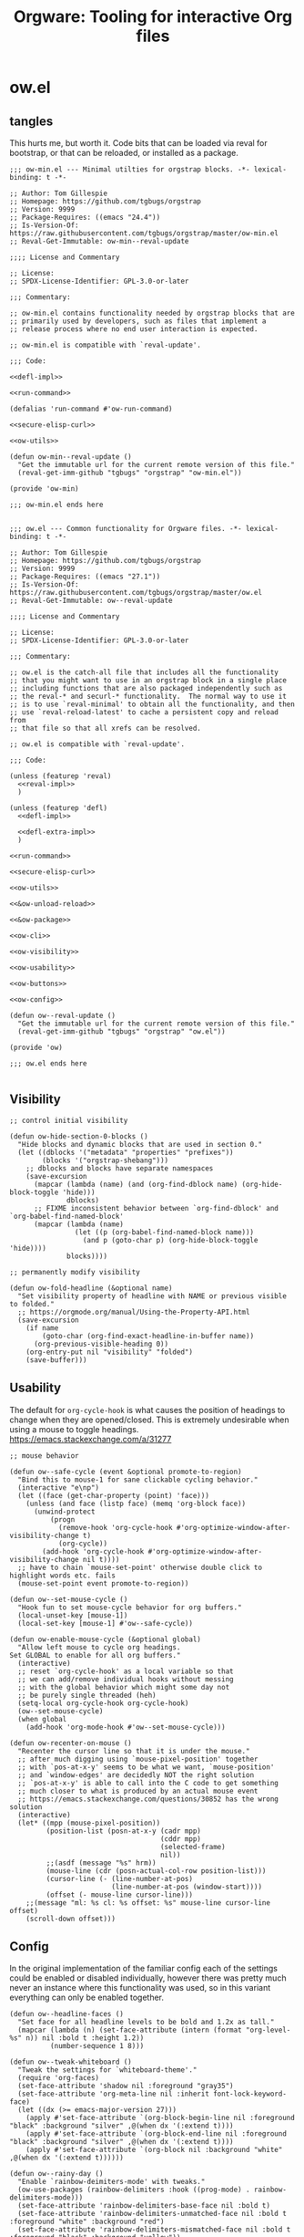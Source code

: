 # -*- orgstrap-cypher: sha256; orgstrap-norm-func-name: orgstrap-norm-func--dprp-1-0; orgstrap-block-checksum: 7e836f4992bca02efe323764607af9a1783ebb8e59beb539ba5298743f1fcf22; -*-
# [[orgstrap][jump to the orgstrap block for this file]]
#+title: Orgware: Tooling for interactive Org files

* ow.el
** tangles
This hurts me, but worth it. Code bits that can be loaded via reval
for bootstrap, or that can be reloaded, or installed as a package.
#+begin_src elisp :noweb no-export :tangle ./ow-min.el :lexical yes
;;; ow-min.el --- Minimal utilties for orgstrap blocks. -*- lexical-binding: t -*-

;; Author: Tom Gillespie
;; Homepage: https://github.com/tgbugs/orgstrap
;; Version: 9999
;; Package-Requires: ((emacs "24.4"))
;; Is-Version-Of: https://raw.githubusercontent.com/tgbugs/orgstrap/master/ow-min.el
;; Reval-Get-Immutable: ow-min--reval-update

;;;; License and Commentary

;; License:
;; SPDX-License-Identifier: GPL-3.0-or-later

;;; Commentary:

;; ow-min.el contains functionality needed by orgstrap blocks that are
;; primarily used by developers, such as files that implement a
;; release process where no end user interaction is expected.

;; ow-min.el is compatible with `reval-update'.

;;; Code:

<<defl-impl>>

<<run-command>>

(defalias 'run-command #'ow-run-command)

<<secure-elisp-curl>>

<<ow-utils>>

(defun ow-min--reval-update ()
  "Get the immutable url for the current remote version of this file."
  (reval-get-imm-github "tgbugs" "orgstrap" "ow-min.el"))

(provide 'ow-min)

;;; ow-min.el ends here

#+end_src
# <<&ow-package>>

#+begin_src elisp :noweb no-export :tangle ./ow.el :lexical yes
;;; ow.el --- Common functionality for Orgware files. -*- lexical-binding: t -*-

;; Author: Tom Gillespie
;; Homepage: https://github.com/tgbugs/orgstrap
;; Version: 9999
;; Package-Requires: ((emacs "27.1"))
;; Is-Version-Of: https://raw.githubusercontent.com/tgbugs/orgstrap/master/ow.el
;; Reval-Get-Immutable: ow--reval-update

;;;; License and Commentary

;; License:
;; SPDX-License-Identifier: GPL-3.0-or-later

;;; Commentary:

;; ow.el is the catch-all file that includes all the functionality
;; that you might want to use in an orgstrap block in a single place
;; including functions that are also packaged independently such as
;; the reval-* and securl-* functionality.  The normal way to use it
;; is to use `reval-minimal' to obtain all the functionality, and then
;; use `reval-reload-latest' to cache a persistent copy and reload from
;; that file so that all xrefs can be resolved.

;; ow.el is compatible with `reval-update'.

;;; Code:

(unless (featurep 'reval)
  <<reval-impl>>
  )

(unless (featurep 'defl)
  <<defl-impl>>

  <<defl-extra-impl>>
  )

<<run-command>>

<<secure-elisp-curl>>

<<ow-utils>>

<<&ow-unload-reload>>

<<&ow-package>>

<<ow-cli>>

<<ow-visibility>>

<<ow-usability>>

<<ow-buttons>>

<<ow-config>>

(defun ow--reval-update ()
  "Get the immutable url for the current remote version of this file."
  (reval-get-imm-github "tgbugs" "orgstrap" "ow.el"))

(provide 'ow)

;;; ow.el ends here

#+end_src
** Visibility
# TODO or something like this
#+name: ow-visibility
#+begin_src elisp
;; control initial visibility

(defun ow-hide-section-0-blocks ()
  "Hide blocks and dynamic blocks that are used in section 0."
  (let ((dblocks '("metadata" "properties" "prefixes"))
        (blocks '("orgstrap-shebang")))
    ;; dblocks and blocks have separate namespaces
    (save-excursion
      (mapcar (lambda (name) (and (org-find-dblock name) (org-hide-block-toggle 'hide)))
              dblocks)
      ;; FIXME inconsistent behavior between `org-find-dblock' and `org-babel-find-named-block'
      (mapcar (lambda (name)
                (let ((p (org-babel-find-named-block name)))
                  (and p (goto-char p) (org-hide-block-toggle 'hide))))
              blocks))))

;; permanently modify visibility

(defun ow-fold-headline (&optional name)
  "Set visibility property of headline with NAME or previous visible to folded."
  ;; https://orgmode.org/manual/Using-the-Property-API.html
  (save-excursion
    (if name
        (goto-char (org-find-exact-headline-in-buffer name))
      (org-previous-visible-heading 0))
    (org-entry-put nil "visibility" "folded")
    (save-buffer)))
#+end_src
** Usability
The default for =org-cycle-hook= is what causes the position of headings
to change when they are opened/closed. This is extremely undesirable when
using a mouse to toggle headings. https://emacs.stackexchange.com/a/31277
#+name: ow-usability
#+begin_src elisp
;; mouse behavior

(defun ow--safe-cycle (event &optional promote-to-region)
  "Bind this to mouse-1 for sane clickable cycling behavior."
  (interactive "e\np")
  (let ((face (get-char-property (point) 'face)))
    (unless (and face (listp face) (memq 'org-block face))
      (unwind-protect
          (progn
            (remove-hook 'org-cycle-hook #'org-optimize-window-after-visibility-change t)
            (org-cycle))
        (add-hook 'org-cycle-hook #'org-optimize-window-after-visibility-change nil t))))
  ;; have to chain `mouse-set-point' otherwise double click to highlight words etc. fails
  (mouse-set-point event promote-to-region))

(defun ow--set-mouse-cycle ()
  "Hook fun to set mouse-cycle behavior for org buffers."
  (local-unset-key [mouse-1])
  (local-set-key [mouse-1] #'ow--safe-cycle))

(defun ow-enable-mouse-cycle (&optional global)
  "Allow left mouse to cycle org headings.
Set GLOBAL to enable for all org buffers."
  (interactive)
  ;; reset `org-cycle-hook' as a local variable so that
  ;; we can add/remove individual hooks without messing
  ;; with the global behavior which might some day not
  ;; be purely single threaded (heh)
  (setq-local org-cycle-hook org-cycle-hook)
  (ow--set-mouse-cycle)
  (when global
    (add-hook 'org-mode-hook #'ow--set-mouse-cycle)))

(defun ow-recenter-on-mouse ()
  "Recenter the cursor line so that it is under the mouse."
  ;; after much digging using `mouse-pixel-position' together
  ;; with `pos-at-x-y' seems to be what we want, `mouse-position'
  ;; and `window-edges' are decidedly NOT the right solution
  ;; `pos-at-x-y' is able to call into the C code to get something
  ;; much closer to what is produced by an actual mouse event
  ;; https://emacs.stackexchange.com/questions/30852 has the wrong solution
  (interactive)
  (let* ((mpp (mouse-pixel-position))
         (position-list (posn-at-x-y (cadr mpp)
                                     (cddr mpp)
                                     (selected-frame)
                                     nil))
         ;;(asdf (message "%s" hrm))
         (mouse-line (cdr (posn-actual-col-row position-list)))
         (cursor-line (- (line-number-at-pos)
                         (line-number-at-pos (window-start))))
         (offset (- mouse-line cursor-line)))
    ;;(message "ml: %s cl: %s offset: %s" mouse-line cursor-line offset)
    (scroll-down offset)))
#+end_src
** Config
In the original implementation of the familiar config each of the
settings could be enabled or disabled individually, however there was
pretty much never an instance where this functionality was used, so in
this variant everything can only be enabled together.

#+name: ow-config
#+begin_src elisp
(defun ow--headline-faces ()
  "Set face for all headline levels to be bold and 1.2x as tall."
  (mapcar (lambda (n) (set-face-attribute (intern (format "org-level-%s" n)) nil :bold t :height 1.2))
          (number-sequence 1 8)))

(defun ow--tweak-whiteboard ()
  "Tweak the settings for `whiteboard-theme'."
  (require 'org-faces)
  (set-face-attribute 'shadow nil :foreground "gray35")
  (set-face-attribute 'org-meta-line nil :inherit font-lock-keyword-face)
  (let ((dx (>= emacs-major-version 27)))
    (apply #'set-face-attribute `(org-block-begin-line nil :foreground "black" :background "silver" ,@(when dx '(:extend t))))
    (apply #'set-face-attribute `(org-block-end-line nil :foreground "black" :background "silver" ,@(when dx '(:extend t))))
    (apply #'set-face-attribute `(org-block nil :background "white" ,@(when dx '(:extend t))))))

(defun ow--rainy-day ()
  "Enable `rainbow-deimiters-mode' with tweaks."
  (ow-use-packages (rainbow-delimiters :hook ((prog-mode) . rainbow-delimiters-mode)))
  (set-face-attribute 'rainbow-delimiters-base-face nil :bold t)
  (set-face-attribute 'rainbow-delimiters-unmatched-face nil :bold t :foreground "white" :background "red")
  (set-face-attribute 'rainbow-delimiters-mismatched-face nil :bold t :foreground "black" :background "yellow"))

(defun ow-enable-config-familiar-1 (&optional global)
  "Minimal config to achieve something more familiar for non-Emacs users.

Uses `cua-mode' with additional tweak for undo bindings.
NOTE: `undo-fu' is required for Emacs < 28."

  ;; Enable familiar copy/paste keybindings
  (cua-mode t)

  ;; additional keybinds
  (let ((set-key (if global #'global-set-key #'local-set-key)))
    ;; Ctrl s for save
    (funcall set-key (kbd "C-s") #'save-buffer)
    ;; Ctrl f for find aka isearch
    (funcall set-key (kbd "C-f") #'isearch-forward)
    ;; enable Cmd Shift Z for apple users Ctrl y for windows
    (when (fboundp #'undo-redo)
      (if (eq system-type 'darwin)
          (funcall set-key (kbd "C-Z") #'undo-redo)
        (funcall set-key (kbd "C-y") #'undo-redo)))
    (funcall set-key (kbd "<f5>") #'ow-babel-execute-closest-src-block))

  ;; Move text smoothly when point is at top or bottom of buffer
  (ow--setq global scroll-conservatively 101)
  (ow--setq global scroll-step 1)

  ;; Use left mouse to cycle
  (ow-enable-mouse-cycle)

  ;; Mouse paste at point not cursor
  (setq mouse-yank-at-point t) ; set globally due to minibuffer

  ;; Mouse wheel behavior
  (ow--setq global mouse-wheel-progressive-speed nil)
  (ow--setq global mouse-wheel-scroll-amount '(3 ((shift) . hscroll)))

  ;; Mouse on scroll bar behavior TODO this is not quite right, but I
  ;; have no idea how to get emacs to stop resizing the sliders
  (global-unset-key [vertical-scroll-bar mouse-1])
  (global-set-key [vertical-scroll-bar down-mouse-1] 'scroll-bar-drag)

  ;; default shift functionality is usually not needed in ow files and
  ;; the message when you try to use it can be extremely confusing
  (ow--setq global org-support-shift-select t)

  ;; Enable tab-bar-mode
  (when (>= emacs-major-version 27)
    (tab-bar-mode t))

  ;; Use the whiteboard theme
  (load-theme 'whiteboard)
  (ow--tweak-whiteboard)

  ;; Set headline faces
  (ow--headline-faces))
#+end_src
** Tool bar
See the ~isearch-tool-bar-map~ for an example of how to do this.
# I can't believe how long it took to find a sane example of how
# to implement this, I've been looking on and off for nearly 2 years
# since I decided that drracket was a giant waste of time and that
# all of the functionality needed was already present in Emacs >_<
#+name: ow-toolbar
#+begin_src elisp
(defun ow-tool-bar-image (image-name)
  "Return an image specification for IMAGE-NAME."
  (eval (tool-bar--image-expression image-name)))

;; run icon options gud/go.xmp mpc/play.xmp
;; stop gud/stop.xmp
(defvar ow-basic-tool-bar-map
  (let ((map (make-sparse-keymap)))
    (define-key map [ow-run-block]
      (list 'menu-item "Run block" 'ow-run-block
         :help "Run the next visible org src block"
         :image '(ow-tool-bar-image "go")))
    map))
;;(setq-local tool-bar-map ow-tool-bar-map)
#+end_src
** Buttons
#+name: ow-buttons
#+begin_src elisp
;; don't export buttons

(defun ow-link-no-export (path desc format)
  "Return nothing for export" ; FIXME broken ???
  "")

(defun ow-button (link-name function)
  "Create a new button type."
  (org-link-set-parameters link-name :export #'ow-link-no-export :follow function))

(defmacro ow-defbutton (link-name &rest body)
  `(ow-button ,link-name (lambda () ,@body)))

;; TODO defalias defbutton ow-defbutton

(defun ow--org-link-set-parameters (type &rest parameters)
  "no-op to prevent error, install a newer version of org or emacs")

(defun ow-make-buttons ()
  "Enable standard buttons." ; needed to avoid autoloading the built-in version of org-mode

  (when (string< "9.3" (org-version))
    ;; before 9.3 the org link functionality was still in org.el
    (require 'ol))

  (when (string< (org-version) "9.0")
    (defalias 'org-link-set-parameters #'ow--org-link-set-parameters))

  ;; hide headline for future startups

  (org-link-set-parameters "FOLD-HEADLINE" :export #'ow-link-no-export :follow
                           (lambda (&optional nothing)
                             (ow-fold-headline)))

  ;; run the next #+begin_src block

  (org-link-set-parameters "RUN" :export #'ow-link-no-export :follow
                           (lambda (&optional nothing)
                             (org-next-block nil)
                             (org-babel-execute-src-block)))

  ;; run the previous src block (doesn't work if there are results)

  (org-link-set-parameters "RUNPREV" :export #'ow-link-no-export :follow
                           (lambda (&optional nothing)
                             (org-previous-block nil)
                             (org-babel-execute-src-block)))

  ;; run the next #+call: TODO we should be able to do this with mouse-1?

  (org-link-set-parameters "RUNC" :export #'ow-link-no-export :follow
                           (lambda (&optional nothing)
                             (save-excursion
                               (re-search-forward "#\\+call:")
                               (org-ctrl-c-ctrl-c))))

  ;; adjust font size for the current buffer

  (org-link-set-parameters "TEXT-LARGER" :export #'orsgrap--nox :follow
                           (lambda (&optional nothing)
                             (text-scale-adjust 1)
                             (ow-recenter-on-mouse)))

  (org-link-set-parameters "TEXT-SMALLER" :export #'ow-link-no-export :follow
                           (lambda (&optional nothing)
                             (text-scale-adjust -1)
                             (ow-recenter-on-mouse)))

  (org-link-set-parameters "TEXT-RESET" :export #'ow-link-no-export :follow
                           (lambda (&optional nothing)
                             (text-scale-adjust 0)
                             (ow-recenter-on-mouse))))
#+end_src
** Unload reload
Work around for changes to the use of ~org-assert-version~ in org 9.6.
Probably best to use ~ow-unload-org~ with a version check on org?
#+name: &ow-unload-reload
#+begin_src elisp
(defvar ow--org-reloaded nil)
(defvar ow--org-to-reload '())

(when (< emacs-major-version 26)
  ;; temp fix for issue in `ob-core'
  (defun ow--temporary-file-directory ()
    temporary-file-directory)
  (defalias 'temporary-file-directory #'ow--temporary-file-directory))

(defun ow-unload-org ()
  "Unload the builtin version of org used by orgstrap.

On emacs-28 the first time you call this Emacs will likely exit
will a segfault if you have enabled `native-compile' because it
tries to return into a native function that was unloaded. This
does not seem to happen on 29, and it does not happen on all
subsequent runs."
  (cl-letf (((symbol-function 'org-compat-unload-function)
             (lambda ()
               (setq features (cl-delete-if (lambda (s) (eq s 'org-compat)) features))))
            ((symbol-function 'outline-mode)
             (lambda () (setq-local font-lock-unfontify-region-function (lambda (b e))))))
    (let ((org-features
           (cl-loop
            for f in features
            ;; XXX `org-compat' redefinitions can remove definitions that have been defined elsewhere
            ;; and since emacs doesn't keep track of how many times something has been defined in a
            ;; separate place (ie 1 + 1 = 1) it removes an alias defined and needed elsewhere
            ;; SUPER unforunately `org-compat' is absolutely critical for reloading `org-macs'
            when (let ((sn (symbol-name f)))
                   (or (and (string-match "^\\(org\\|ob\\|ol\\|oc\\)-" sn)
                            ;; ob-emacs-lisp contains `org-babel-execute:emacs-lisp' which calls this
                            ;; function, if native-compile is enabled then calling `unload-feature'
                            ;; on it will cause a segfault when eval tries to jump to the return value
                            ;; and that memory has be deallocated
                            (or (not (featurep 'native-compile))
                                (not (eq f 'ob-emacs-lisp))))
                       (member sn '("ol" "oc" "orgstrap"))))
            collect (progn '(message "unloading org feature: %s" f) (unload-feature f 'force) f))))
                                        ;font-lock-unfontify-region-function
                                        ;font-lock-unfontify-region
                                        ;org-link--description-folding-spec
      (let (major-mode)
        ;; set `major-mode' to nil to avoid `unload--set-major-mode' from triggering
        ;; a reload of the buffer into `org-mode' causing an infinite loop
        (unload-feature 'org))
      (setq ow--org-to-reload (cons 'org-macs (cons 'org org-features))))))

(defun ow-reload-org ()
  "Reload the version of org on `load-path' after unloading."
  (cl-loop
   for f in ow--org-to-reload
   do (progn
        ;;(message "f: %s" f)
        (condition-case nil
            (require f)
          (error
           (format "failed to load %s" f)
           nil))
        ;;(message "asserting version ... %s" f)
        (unless (< emacs-major-version 29)
          (org-assert-version))))
  ;; set very early in the call to `org-mode' needed when restarting `org-mode'
  (setq-local font-lock-unfontify-region-function #'org-unfontify-region))
#+end_src
** Packages
#+name: &ow-package
#+begin_src elisp
(defvar ow-package-archives '(("gnu" . "https://elpa.gnu.org/packages/") ; < 26 has http
                              ("melpa" . "https://melpa.org/packages/")
                              ("nongnu" . "https://elpa.nongnu.org/nongnu/")))

(when (< emacs-major-version 26)
  (setq gnutls-algorithm-priority "NORMAL:-VERS-TLS1.3"))

(defun ow-enable-use-package (&optional want-builtin-org populate-site force-org)
  "Do all the setup needed for `use-package'.
This needs to be called with (eval-when-compile ...) to the top level prior
to any use of `use-package' otherwise it will be missing and fail"
  ;; package-archives is not an argument to this function to ensure that
  ;; there is only one place that needs to be updated if an archive location
  ;; changes, namely this library, updating that is easier to get right using
  ;; the `reval-update' machinery
  (let* ((in-elisp-block
          (and
           (boundp 'org-babel-current-src-block-location)
           org-babel-current-src-block-location))
         (oeb (and (boundp 'org-export-backends)
                   org-export-backends))
         (oerb (and (boundp 'org-export-registered-backends)
                    org-export-registered-backends))
         (befores '())
         (to-reload
          (and
           (not want-builtin-org)
           (or in-elisp-block force-org)
           (not ow--org-reloaded)
           (or (featurep 'package) (require 'package))
           (or ; trying to reload a non-builtin org e.g. from elpa a nightmare
            (assq 'org package--builtins)
            ;; `package-initialize' has to have been called before this point
            ;; for `package--builtins' to have been set, so we have have to fail
            ;; over to use `locate-library' to see if we loaded the builtin org
            ;; FIXME at the moment this is an awful hack that only works nixen
            (string-prefix-p "/usr/" (locate-library "org")))
           (cl-loop
            for buffer in (buffer-list) do
            (with-current-buffer buffer
              (when (eq major-mode 'org-mode)
                (setq
                 befores
                 (cons
                  (cons
                   buffer
                   (with-current-buffer buffer
                     (buffer-local-variables)))
                  befores))))
            return t)
           (cl-letf (((symbol-function 'org-unfontify-region) (lambda (b e))))
             ;; if we don't bind `org-unfontify-region to be nothing emacs will segfault 139
             ;; when native comp is enabled because e.g. `ob-cypher' will try to call a compiled
             ;; function that has been unloaded at an address that is no longer valid (oops)
             (ow-unload-org))))
         (populate-site (or populate-site ow-site-packages))
         success)
    (unwind-protect
        (progn
          (unless to-reload
            (require 'package))
          (when (< emacs-major-version 26)
            (setq package-archives
                  (cl-remove-if (lambda (p) (equal p '("gnu" . "http://elpa.gnu.org/packages/")))
                                package-archives))
            (add-to-list 'package-archives (assoc "gnu" ow-package-archives))
            (package-initialize populate-site)
            (unless (package-installed-p 'gnu-elpa-keyring-update)
              (let (os package-check-signature)
                (setq package-check-signature nil)
                (package-refresh-contents)
                (package-install 'gnu-elpa-keyring-update)
                (warn "You need to restart Emacs for package keyring changes to take effect.")
                (setq package-check-signature os)))
            (setq package--initialized nil))
          (dolist (pair ow-package-archives)
            (add-to-list 'package-archives pair t))
          (unless package--initialized
            (package-initialize populate-site))
          (when populate-site
            (ow-populate-site-packages (and (listp populate-site) populate-site))
            (package-activate-all))
          (unless (package-installed-p 'use-package)
            (package-refresh-contents)
            (let (font-lock-global-modes) ; insane stuff in 26
              (package-install 'use-package)))
          (require 'use-package)
          (setq use-package-always-ensure t)
          (setq success t))
      (when (and to-reload (not success))
        (ow-reload-org)))
    (when to-reload
      (unless (assq 'org package-alist)
        ;; prevent the byte compiler from compiling
        ;; the org from elpa with the old `org-macs'
        (require 'org-macs)
        (unless (< emacs-major-version 29)
          (org-assert-version))
        (unload-feature 'org-macs 'force))
      (let ((ow-file (symbol-file 'ow)))
        (assq-delete-all 'org package--builtins)
        (assq-delete-all 'org package--builtin-versions)
        (when ow-file (unload-feature 'ow)) ; need the new org-macs
        (unwind-protect ; :no-require needed to prevent circular require issues
            ;; NOTE this does not handle the case where we don't want
            ;; to install elpa org if it is not already present, but
            ;; we do want to use it if it is
            (progn (use-package org :no-require t))
          (when ow-file
            (when (featurep 'reval) ; `unload-feature' is brainded and unloads everything in a file
              (load (symbol-file 'reval) nil t))
            (load ow-file nil t))
          (setq ow--org-to-reload to-reload)
          (ow-reload-org)
          (setq ow--org-reloaded t)
          (let (enable-local-eval
                org-agenda-file-menu-enabled) ; needed to prevent keymapp nil errors
            ;; these two are needed to prevent an eval-when-load 'ox statement from triggering
            ;; causing a recursive load error
            (when oeb (defvar org-export-backends oeb))
            (when oerb (defvar org-export-registered-backends oerb))
            (cl-loop
             for buffer in (buffer-list) do
             (with-current-buffer buffer
               (when (eq major-mode 'org-mode)
                 (let ((before (cdr (assoc buffer befores))))
                   (org-mode)
                   (let ((after (buffer-local-variables)))
                     (cl-loop
                      with a-value
                      for (var . b-value) in before
                      do (setq a-value (assq var after)) ; XXX bad complexity
                      unless (and a-value (equal b-value (cdr a-value)))
                      ;; XXX WARNING there might be some cases where restoring old local variables
                      ;; will break things if there are differences between org versions
                      do (set (make-local-variable var) b-value)))))))))))))

(defmacro ow-use-packages (&rest names)
  "enable multiple calls to `use-package' during bootstrap
additional configuration can be provided by converting the symbol
into a list (name body ...)"
  (cons
   'progn
   (mapcar (lambda (name)
             (cond ((symbolp name) `(use-package ,name))
                   ((listp name)
                    (unless (eq (car name) 'quote)
                      (if (memq (car name) '(if when unless))
                          `(,(car name) ,(cadr name) (use-package ,@(cddr name)))
                        `(use-package ,@name))))
                   ((t (error "unhandled type %s" (type-of name))))))
           names)))

(defvar ow-site-packages nil
  "set this value before loading this file if there are known site packages")

(require 'package) ; at top level because we need access to the `package-desc-dir' which is generated by a macro

(defun ow-populate-site-packages (&optional site-packages)
  "Add site packages to `package-alist' and `package-activated-list'."
  (let* ((site-packages (or site-packages ow-site-packages))
         (ll (or (locate-library "site-gentoo")))
         (site-lisp-directory
          (cond (ll (file-name-directory ll))
                (t (warn "don't know site-lisp location") nil))))
    ;;(message ":site-lisp-directory %S :site-packages %s :osp %s" site-lisp-directory site-packages ow-site-packages)
    (when site-lisp-directory
      (cl-loop
       for pkg in site-packages do
       (let ((el (locate-library (format "%s.el" (symbol-name pkg)))))
         (when el
           (let ((dir (file-name-directory el))
                 (pkg-desc
                  (with-current-buffer (find-file-noselect el 'nowarn)
                    (prog1
                        (package-buffer-info)
                      (kill-buffer)))))
             ;;(message ":dir %s :el %s :site-lisp-directory %s" dir el site-lisp-directory)
             (when (string-prefix-p site-lisp-directory dir)
               (setf (package-desc-dir pkg-desc) dir)
               (add-to-list 'package-alist (list pkg pkg-desc))
               (add-to-list 'package-activated-list pkg)))))))))
#+end_src
*** too many special cases
This is too much right now. Conditional requires and configuration
already make this approach a special happy path at best. I think that
the best compromise right now is my ~use-packages~ implementation from
the original version of orgstrap.
#+begin_src elisp
(defun ow-requires (&rest features)
  "A list of simple requires. Conditional requires more complex."
  (let ((missing (cl-loop for feature in features
                          unless (condition-case nil
                                     (require feature)
                                   (error nil))
                          collect feature)))
    (ow-install-requires missing)
    ))

(defun ow-install-requires (features)
  "run once to install all missing features"
  (cl-loop for pair in ow-package-archives do (add-to-list 'package-archives pair t))
  (package-install feature)
  )

;; see this stinks, because there are other things we want to do
;; in certain circumstances I guess multiple calls to ow-requires is ok?
;; sigh
(ow-requires (if (fboundp #'undo-redo) 'simple 'undo-fu))

(unless (fboundp #'undo-redo)
  (ow-requires 'undo-fu)
  (defalias 'undo-redo #'undo-fu-only-undo "Backport `undo-redo'"))
#+end_src
*** Installing a package (early thoughts)
**** Thoughts
With orgstrap in melpa I'm going to rule that, while a fun idea, the
though of using the orgstrap block for this file to stick the
machinery in a users init.el somehow is not the best approach (to say
the least) to providing the functionality contained in this file. The
best approach is to include the following in your orgstrap block so
that it is clear what the user is in for.  I'm not entirely sure how
to make it possible to make handling optional dependencies possible
... probably using a =:var= header option that doesn't get hashed?

Installing missing packages dynamically is tricky. There is no good
way to do it that works on every system. Having a dedicated macro that
takes as arguments the names of the required packages and the required
package archives seems like it would be the best way to isolate the
dependencies in a single place so that users of alternative packaging
systems could install them manually.  It also seems like implementing
detection and support for additional package managers would be easier
this way. Unfortunately this seems somewhat misguided.

Package managers exist on a different time scale and in a different
space than orgstrap. Leveraging package managers to do the right thing
from orgstrap is desireable, but sometimes you just want to be able to
reuse some bootstrapping code between files. In which case you aren't
going to publish it to an elpa, you are likely going to use
~url-handler-mode~ to open the elisp file in a buffer, make sure the
checksum matches, and then eval it --- without using ~securl~ which is
a much heavier solution for asset retrieval.

Given that I am aware of nearly a dozen ways to install and manage
elisp packages, and this means that I'm only going to support
packages.el (and possibly use-package) and will make sure that users
can modify/disable package installation if they are using a different
package manager. In theory we should also be able to detect the use of
alternate package managers or use of a starter kit so that we can prompt
those users that package-install will run if require fails. Maybe there
is a way to create a recipe generator that will work for all of these.
Without something that can interpolate between all of these, the burden
on the developer is too large to be practical.

1. manual
2. packages.el
3. use-package
4. straight
5. borg
6. el-get
7. quelpa
8. cask
9. ebuild
10. nix
11. guix

#+name: install-orgstrap
#+begin_src elisp
;; install `orgstrap'
(add-to-list 'package-archives '("melpa" . "https://melpa.org/packages/") t)

;; so this section is a bit trickier than anticipanted ...
(defmacro orgstrap-package (name)
  ()
)

(if (fboundp #'use-package)
    (use-package orgstrap)
  (package-install 'orgstrap))
;; TODO detect the use of quelpa/straight/borg/etc.
#+end_src
**** Some inspiration from protc
:PROPERTIES:
:CREATED:  [2020-11-10 Tue 01:17]
:END:
I think that the right way to do this is as follows.
# I think I started prototyping this somewhere already?
The test that must run to ensure that a package that we need is
present is ~(require 'package-name)~.

Thus, given a list of requires ~(requires 'package-1 'package-2 ...)~
it ought to be possible to write the following.
#+begin_src elisp
(defun requires (&rest package-names)
  (dolist (package-name package-names)
    (condition-case err
        (require package-name)
      ;; car is file-missing it seems?
      (error (orgstrap-install-package-from-require package-name)))))
#+end_src

~orgstrap-install-package-from-require~ encapsulates the explosion of
complexity that is the Emacs package management ecosystem. Somewhere
in there will be a function from the require name to the function that
the user wants to use to install the package. It could be a function
that wraps ~use-package~ it could be something else, like loading into
a reval registry. The default function would be to print a message to
please install that package and try again. Other prepackaged options
could be ~package-install~, or it could be the process defined in the
orgstrap block itself. It might make sense to have a custom variable
to control the default behavior, and it could just be the name of the
package manager if we can't figure out how to detect which one is in
use. Then the user can write their recipe and either pr back to the
source for the orgstrapped file or maybe to a central registry if they
are not using one of the standard approaches.

The full complexity solution here is to check all names individually.
As per [[yt:oyLBGkS5ICk][Spec-ulation]], the test that must run to determine whether a
_function_ that we need is present is minimally ~(fboundp 'function-name)~.
For other free variables it is ~(boundp 'variable-name)~.

In theory you can run a pass over an orgstrap block to see whether all
the function names that are needed are defined (the orgstrap block has
to do this to itself). Technically this is a bit simpler because many
of the functions are builtin and because it is possible to run the
byte compiler and collect warnings. Doing full dependency tree shaking
is out of scope at the moment.
**** More thinking.
:PROPERTIES:
:CREATED:  [2020-11-29 Sun 01:47]
:END:
Having now implemented and used ~reval~ for a while the attraction of
being able to pin to a stable git commit is extremely valuable for
certain use cases. Thus using straight as a way to manage packages
seems reasonable. I'm not sure we want to do it by default, but it is
clear that it meets the single reproducible path criteria. Figuring
out how to lift that single path into the more generic specification
or vice versa seems consistent with the balance between reproducible
and robust.

Storing evidence and implementation of robustness is desirable, but
having good established best practices for managing the stable path is
equally important. Having =orgstrap-materialize-all-dependencies= or
something similar would be another way to handle this. Here is a copy
of a minimal chroot environment in which this runs. For example, base
system, Emacs, and maybe git using the gentoo docker images.
** Run process as command
:PROPERTIES:
:CUSTOM_ID: run-process-as-command
:END:
Sometimes functionality needed during bootstrap is implemented outside
of Emacs. In those cases it may be necessary to run commands.
=run-command= provides a light wrapper around =call-process= to
transform external errors into elisp errors and otherwise evaluates to
the string output of the process.

#+name: run-command-tests
#+begin_src elisp :lexical yes :exports none
(ow-run-command "python" "-c" "from time import sleep; import sys; print('start'); sleep(1); print('stdout stream'); sys.stderr.write('error stream'); sys.exit(1)")

(ow-run-command-async "python" "-c" "from time import sleep; import sys; print('start'); sleep(1); print('stdout stream'); sys.stderr.write('error stream'); sys.exit(1)" :sentinel #'ow--default-sentinel)

#+end_src

Thank you semiconductor people for the idea of chain opens and comb
shorts for coming up with an idea that makes it really easy to detect
race conditions.
#+begin_src bash
emacs -Q -batch -l ~/git/orgstrap/ow.el -eval '(ow-run-command "sh" "-c" "echo hello; sleep .5; echo there; sleep .1; echo asdf; echo sigh; echo ま; echo error >&2; echo out; sleep .1; printf asdf; sleep .1; printf asdf; sleep .1;printf \\\\x40; sleep .1; echo yay")'

emacs -Q -batch -l ~/git/orgstrap/ow.el -eval '(ow-run-command "sh" "-c" "echo err 1>&2; sleep 1; echo out")'

emacs -Q -batch -l ~/git/orgstrap/ow.el -eval '(ow-run-command "sh" "-c" "echo err 1>&2;echo out;echo err 1>&2;echo out;echo err 1>&2;echo out;echo err 1>&2;echo out;")'
#+end_src

#+name: run-command
#+begin_src elisp :results none :lexical yes
(require 'cl-lib)

(defvar ow-forward-subprocess-streams t "Forward streams from subprocesses.")

(defun ow--forward-stream (buffer point printcharfun)
  "Use `princ' on BUFFER after POINT using PRINCHARFUN to output.
Helper function to forward stderr and stdout from subprocesses."
  ;; tried to add a prefix to clarify out/err distinctions but it
  ;; turns out that even the simplest test cases show that that is a
  ;; futile attempt ... thanks unix
  (with-current-buffer buffer
    (let ((new-point (point)))
      (unless (= new-point point)
        (princ (buffer-substring point new-point) printcharfun))
      new-point)))

(defun ow--my-balls (process princharfun &optional no-forward)
  (let* ((buffer (process-buffer process))
         (point (with-current-buffer buffer (point))))
    (while (accept-process-output process)
      (when (and noninteractive (not no-forward))
        (let (message-log-max)
          (setq point (ow--forward-stream buffer point princharfun)))))
    ;; we don't actually want to print the junk in the buffer that
    ;; shows up after the process exits, unfortunately the behavior is
    ;; inconsistent and sometimes the junk prints and sometimes it
    ;; does not depending on the exact interaction between the threads
    ;; and the process, so we call this one last time to get everything
    (ow--forward-stream buffer point princharfun)
    nil))

(defun ow--accept-and-forward-process-output (process stderr-process &optional no-forward)
  "Accept output from PROCESS and STDERR-PROCESS when `noninteractive' forward streams.

WARNING: does not gurantee sequencing of stdout and stderr events.

If the optional NO-FORWARD argument is non-nil do not forward.

An alternate approach might be to use `set-process-filter'."

  ;; https://github.com/tkf/emacs-request/issues/203
  (let ((tout (make-thread (lambda () (ow--my-balls process standard-output no-forward))))
        (terr (make-thread (lambda () (ow--my-balls stderr-process #'external-debugging-output no-forward)))))
    ;; we have to bind each process to the new threads so that they
    ;; can be read by each thread, in this way we can nearly get
    ;; behavior that matches wait for multiple objects

    ;; XXX WARNING: even with this behavior the ordering of events
    ;; IS NOT PRESERVED, see the stochastic behavior of the err-out
    ;; alternating chain test, clearly shows a race condition
    (set-process-thread process tout)
    (set-process-thread stderr-process terr)
    (thread-join tout)
    (thread-join terr)))

(defun ow--aafpo-<-26 (process stderr-process &optional no-forward)
  "Variant of `ow--accept-and-forward-process-output' that works before Emacs 26."
  (let ((stdout-buffer (process-buffer process))
        (stderr-buffer (process-buffer stderr-process))
        (stdout-point 1)
        (stderr-point 1))
    (cl-loop
     for p in (list process stderr-process) do
     (while (accept-process-output p)
       (when (and noninteractive (not no-forward))
         (let (message-log-max)
           (setq stdout-point (ow--forward-stream stdout-buffer stdout-point standard-output))
           (setq stderr-point (ow--forward-stream stderr-buffer stderr-point #'external-debugging-output))))))
    (ow--forward-stream stdout-buffer stdout-point standard-output)
    (ow--forward-stream stderr-buffer stderr-point #'external-debugging-output)))

(when (< emacs-major-version 26)
  (defalias 'ow--accept-and-forward-process-output #'ow--aafpo-<-26))

(defun ow-run-command-no-thread (command &rest args)
  "Run COMMAND with ARGS.
Raise an error if the return code is not zero."
  ;; TODO maybe implement this in terms of ow-run-command-async ?
  ;; usually (defalias 'run-command #'ow-run-command)
  (let ((stdout-buffer (generate-new-buffer " rc stdout"))
        (stderr-buffer (generate-new-buffer " rc stderr")))
    (unwind-protect
        (let ((process
               (make-process
                :name (concat "run-command: " command)
                :buffer stdout-buffer
                :stderr stderr-buffer
                :command (cons command args))))
          (while (accept-process-output process)) ; don't use mutexes kids
          (let ((ex (process-exit-status process)))
            (if (= 0 ex)
                (with-current-buffer stdout-buffer (buffer-string))
              (error "Command %s failed code: %s stdout: %S stderr: %S"
                     command ex
                     (with-current-buffer stdout-buffer (buffer-string))
                     (with-current-buffer stderr-buffer (buffer-string))))))
      (kill-buffer stdout-buffer)
      (kill-buffer stderr-buffer))))

(defun ow-run-command (command &rest args)
  "Run COMMAND with ARGS.
Raise an error if the return code is not zero."
  ;; TODO maybe implement this in terms of ow-run-command-async ?
  ;; usually (defalias 'run-command #'ow-run-command)
  (let ((stdout-buffer (generate-new-buffer " rc stdout"))
        (stderr-buffer (generate-new-buffer " rc stderr")))
    (unwind-protect
        (let ((process
               (make-process
                :name (concat "run-command: " command)
                :buffer stdout-buffer
                :stderr stderr-buffer
                :command (cons command args))))
          (ow--accept-and-forward-process-output
           process
           (get-buffer-process stderr-buffer)
           (not ow-forward-subprocess-streams))
          (let ((ex (process-exit-status process)))
            (if (= 0 ex)
                (with-current-buffer stdout-buffer (buffer-string))
              (error "Command %s failed code: %s stdout: %S stderr: %S"
                     command ex
                     (with-current-buffer stdout-buffer (buffer-string))
                     (with-current-buffer stderr-buffer (buffer-string))))))
      (cl-loop ; workaround for bug#56002
       for buffer in (list stdout-buffer stderr-buffer) do
       (let ((p (get-buffer-process buffer)))
         (when p
           (set-process-query-on-exit-flag p nil))))
      (kill-buffer stdout-buffer)
      (kill-buffer stderr-buffer))))

(defun ow-run-command-24 (command &rest args)
  "Run COMMAND with ARGS. Raise an error if the return code is not zero.
This is retained for compatibility with Emacs 24 since `make-process' was
introduced in version 25."
  (with-temp-buffer
    (let* ((return-code (apply #'call-process command nil (current-buffer) nil args))
           (string (buffer-string)))
      (if (not (= 0 return-code))
          (error "Command %s failed code: %s stdout: %S" command return-code string)
        string))))

(when (< emacs-major-version 25)
  (defalias 'ow-run-command #'ow-run-command-24))

(defun ow--default-sentinel (process message &optional stderr-process)
  "An example sentinel for async processes.
PROCESS is the process that changed status and MESSAGE is the
message related to that change.  The STDERR-PROCESS is passed as
an optional argument if :stderr was set (which it always is when
using `ow-run-command-async')."
  (message "%s %s %s"
           message
           (process-status process)
           (and stderr-process (process-status stderr-process)))
  (message "stdout: %S stderr: %S"
           (with-current-buffer (process-buffer process) (buffer-string))
           (and stderr-process (with-current-buffer (process-buffer stderr-process) (buffer-string)))))

(cl-defun ow-run-command-async (command &rest args &key sentinel &allow-other-keys)
  "Run COMMAND with ARGS asynchronously.

SENTINEL is a function that has two required arguments, and MUST
ACCEPT AN ADDITIONAL OPTIONAL ARGUMENT for stderr-process. This
allows the sentinel process to be use as a normal sentinel
function as well.

Reminder that kwargs must come before rest when calling a cl-defun."
  (let* ((args (or (and (memq :sentinel args)
                        (cl-remove-if (lambda (x) (or (not x) (eq x :sentinel)))
                                      (plist-put args :sentinel nil)))
                   args))
         (stdout-buffer (generate-new-buffer (concat " process-buffer-" command)))
         (stderr-buffer (generate-new-buffer (concat " process-buffer-stderr" command)))
         (stderr-process
          (make-pipe-process
           :name (concat "process-stderr-" command)
           :buffer stderr-buffer))
         (wrapped-sentinel
          (if sentinel
              (lambda (process message)
                (unwind-protect
                    (funcall sentinel process message stderr-process)
                  (when (memq (process-status process) '(exit signal))
                    (kill-buffer stdout-buffer)
                    (kill-buffer stderr-buffer))))
            (lambda (process message)
              (when (memq (process-status process) '(exit signal))
                (kill-buffer stdout-buffer)
                (kill-buffer stderr-buffer)))))
         (process
          (make-process
           :name (concat "process-" command)
           :buffer stdout-buffer
           :stderr stderr-process
           :command (cons command args)
           :sentinel wrapped-sentinel)))
    process))

(cl-defun ow-run-command-async-24 (command &rest args &key sentinel &allow-other-keys)
  "Run COMMAND with ARGS asynchronously. SENTINEL runs when processes change status.
Legacy implementation for Emacs < 25. Reminder that kwargs must
come before rest when calling a cl-defun."
  (let* ((args (or (and (memq :sentinel args)
                        (cl-remove-if (lambda (x) (or (not x) (eq x :sentinel)))
                                      (plist-put args :sentinel nil)))
                   args))
         (process (apply #'start-process
                         (format "process-%s" command)
                         (generate-new-buffer
                          (format " process-buffer-%s" command))
                         command
                         args)))
    (when sentinel
      (set-process-sentinel process sentinel))
    process))

(when (< emacs-major-version 25)
  (defalias 'ow-run-command-async #'ow-run-command-async-24))

(defun ow-call-process (command &rest args)
  "`call-process' and do not wait, fork it an let it be freeeee!"
  (apply #'call-process command nil 0 nil args))

(defun ow-find-file-new-process (file)
  "`find-file' in a separate Emacs process.

`user-emacs-directory' and `user-init-file' are passed
to the new process if they are non-nil, otherwise default
values are provided."
  (apply
   #'ow-call-process
   `(,(expand-file-name (invocation-name) (invocation-directory))
     ,@(when user-emacs-directory
         `("-eval" "(setq user-emacs-directory (pop argv))" ,user-emacs-directory))
     ,@(if user-init-file
           `("-eval" "(progn (setq user-init-file (pop argv)) (load user-init-file))" ,user-init-file)
         '("-q"))
     "-visit" ,file)))
#+end_src
** cli and orthauth
# see also [[file:~/git/git-share/README.org::parse-args-cli][git-share parse args]]
#+name: ow-cli
#+begin_src elisp :noweb yes
;; ow-cli

(require 'cl-lib)

(defun ow-string-to-number (string &optional base)
  "vanilla `string-to-number' has a degenerate case with \"0\""
  (let ((maybe-zero (string-to-number string base)))
    (if (= maybe-zero 0)
        (if (string= maybe-zero "0")
            0
          (error "%S is not a number!" string))
      maybe-zero)))

(defun ow-keyword-name (keyword)
  "Get the `symbol-name' of KEYWORD without the leading colon."
  (unless (keywordp keyword)
    (error "%s is not a keyword! %s" keyword (type-of keyword)))
  (substring (symbol-name keyword) 1))

(defun ow-cli--norm-arg (arg)
  (let ((int (ignore-errors (ow--string-to-number arg))))
    (if int int arg)))

(defun ow-cli--process-bind-keyword (bind-keyword)
  "Processes BIND-KEYWORD into let-binding elements `cl-case' elements and alist elements.

Bind keyword lists may take the following forms.

(:flag) ; legacy support before we added the internal binding clause
((:flag)) ; same as (:flag)
((:flag) flag-internal)

(:option default)
((:option default))
((:option default) option-internal)

(subcmd)
(subcmd subcmd-internal)"
  (unless (listp bind-keyword)
    (error "%s not a list! %s" bind-keyword (type-of bind-keyword)))
  (let* ((kw-or-element? (car bind-keyword))
         (bind? (if (symbolp kw-or-element?) nil (cdr bind-keyword)))
         (element (if (symbolp kw-or-element?) bind-keyword kw-or-element?))
         (_ (unless (listp element)
              (error "%s not a list! %s" element (type-of element))))
         (kw (car element))
         (sl (and (keywordp kw) (ow-keyword-name kw)))
         (subcmd? (not (keywordp kw)))
         (assign? (and (not subcmd?) (cdr element)))
         (real-assign (if bind? (car bind?) (if subcmd? kw (intern sl))))
         (default (if assign? (car assign?) assign?)) ; FIXME
         (p (if assign?
                `(progn (setf ,real-assign (ow-cli--norm-arg (cadr args)))
                        ;; equivalent of bash shift shift
                        (setf args (cddr args)))
              `(progn (setf ,real-assign t)
                      ;; equivalent of bash shift
                      (setf args (cdr args))))))
    (list `(,real-assign ,default)  ; default
          `(,(if subcmd? kw (intern (format "--%s" sl))) ,p)  ; case
          `(cons ',real-assign ,real-assign))))

(defmacro ow-cli-parse-args (&rest keywords)
  "(parse-args (:port port) (:pid pid) (:flag))

   XXX This is a legacy function.

   NOTE if the default value if a kwarg is nil rather than
   empty i.e. (:asdf nil) vs (:asdf) the form with nil will
   not fail but will be nil unless some value is provided
   AND it will eat the next kwarg this is probably a misdesign"
  `(ow-cli-gen ,keywords parsed))

(defmacro ow-cli-gen (bind-keywords &rest body) ; (ref:cli-gen)
  "All the machinery needed for simple cli specification.

BIND-KEYWORDS follow a reverse let pattern because if the name to
bind is not specified then it is the `ow-keyword-name' of the keyword
used to specify the command line option.

For example
((:option default)) -> --option value -> (let ((option \"value\")) )
((:option default) option-internal) -> --option value -> (let ((option-internal \"value\")) )"
  ;; FIXME ambiguity between (:option bind-to-name) and ((:option) bind-to-name)
  (declare (indent 2) (indent 1))
  (cl-destructuring-bind (defaults cases returns)
      (apply #'cl-mapcar #'list ; `cl-mapcar' required for this to work
             (mapcar #'ow-cli--process-bind-keyword bind-keywords))
    `(let ((args (cdr command-line-args-left))
           ,@defaults)
       (cl-do ()
           ((null args) nil)
         (cl-case (intern (car args))
           ,@cases
           (otherwise (progn (message "unhandled: %s" (car args))
                             (setf args (cdr args))))))
       (let (cases returns (parsed (list ,@returns)))
         ,@body))))

(defun ow-cli-opt (opt)
  "If OPT is in `argv' return the index of OPT in `argv'.

If you need to set variables from `argv' early in load, (e.g.
before a call to `reval' so you can set the cache location) then
you need some absolutely minimal argv parsing machinery.

Thus, this function is not particularly useful in a library because
its primary use case is to check for and set `user-emacs-directory'
if it is passed on the command line. It is kept here for reference
so that it can be pasted into a file that needs to able to set
`user-emacs-directory' before `reval' or `ow-cli-gen' are present."
  (let ((index (cl-position opt argv :test #'string=)))
    (and index (elt argv (1+ index)))))

<<orthauth-minimal>>
#+end_src

[[(cli-gen)][~ow-cli-gen~]] takes a generative approach to parsing command line
options which I usually dislike and discourage because it puts the
specification of the interface at the wrong place and the =--help=
string can easily get out of sync and must be actively kept in
sync. This should thus only be used for quick and dirty work that is
not indented for external consumption or reuse. For more complex cli
needs including any that are expected to be user facing I suggest
reusing the internal machinery from [[https://github.com/r0man/docopt.el][docopt.el]] since it makes the
specification of the interface the interface!

#+name: emacs-cli-testing
#+begin_src bash
emacs -q \
--eval "(setq command-line-args-left nil)" \
-- --option value --flag --other other
#+end_src

#+name: ow-cli-tests
#+begin_src elisp
(ow-cli-gen
    (((:repo "~/git/apinatomy-models") apinat-model-repo)
     ((:converter "apinat-converter") apinat-converter-path)
     ((:model-id nil))
     ((:secrets oa-secrets) oa-secrets)
     ((:debug) apinat-converter-debug)
     )
  parsed)

(let ((command-line-args-left '("--" "--option" "value" "--flag" "--other" "other")))
  (ow-cli-gen
      ((:option nil)
       ((:option-2 'lol))
       ((:flag) flag-internal)
       ((:other "default") other-internal))
    parsed))

;; TODO do we want to be able to do this? or at this point do we docopt and go home?
;; yes, yes we do want this
(let ((command-line-args-left '("--" "subcommand" "--option" "value" "--flag" "--other" "other" "rest-1")))
  (ow-cli-gen
      ((:option nil)
       ((:option-2 'lol))
       ((:flag) flag-internal)
       ((:other "default") other-internal)
       ;; (subcommand (subsubcommand-1) (subsubcommand-2)) ; this is too much work to parse
       ;; it is easier to make it possible to accept subcommands and then deal with valid
       ;; combinations in the body (separation of concerns is weird for macros)
       (unique-subcommand)
       (subcommand sc-internal)
       (subsubcommand-1 ssc-1-int)
       (subsubcommand-2 ssc-2-int))
    parsed))

#+end_src

# FIXME this needs to be its own thing, probably in the orthauth repo,
# but it is going here for now
#+name: orthauth-minimal
#+begin_src elisp
;; orthauth-minimal

(defvar oa-secrets nil "path to orthauth secrets.sxpr file")

(defun oa--resolve-path (plist elements)
  "recursively `cl-getf' in order keywords from ELEMENTS in nested plists inside PLIST"
  (if elements
      (oa--resolve-path (cl-getf plist (car elements)) (cdr elements))
    plist))

(defun oa--read (path)
  "read the first sexpression in the file at PATH"
  (with-temp-buffer
    (insert-file-contents path)
    (read (buffer-string))))

(defun oa-path (&rest elements)
  "Retrieve value at nested path defined by keywords provided in ELEMENTS in `oa-secrets'"
  (let ((plist (oa--read oa-secrets)))
    (oa--resolve-path plist elements)))
#+end_src
** securl
:PROPERTIES:
:CUSTOM_ID: securl
:END:
An extremely common pattern when bootstrapping is to retrieve files
from a remote location. This provides a pure elisp implementation that
retrieves a remote url to a local path ONLY if the hash of the remote
resource matches the hash listed. Otherwise the file is not renamed to
the path and is clearly marked that its checksum has failed to match.

As a point of curiosity, it is possible to implement this using curl
and sha256sum in a way that is quite a bit faster. However, the
complexity of the code needed to implement it in a way that is
portable makes it significantly harder to understand and audit.

#+name: secure-elisp-curl
#+begin_src elisp :results none
(defvar securl-default-cypher 'sha256)  ; remember kids, always publish the cypher with the checksum

(defun securl-path-checksum (path &optional cypher)
  "Compute checksum for PATH under CYPHER.
Not as fast as using sha256sum, but requires no dependencies 1.4s vs .25s for ~60mb"
  (let ((cypher (or cypher securl-default-cypher)))
    (with-temp-buffer
      (insert-file-contents-literally path)
      (secure-hash cypher (current-buffer)))))

(defun securl (cypher checksum url path)
  "Securely fetch URL to PATH only if it matches CHECKSUM under CYPHER.
Files that do not match the checksum are quarantined."
  ;; unless the file exists or the checksum matches fetch and check
  (unless (and (file-exists-p path)
               (let ((existing-checksum (securl-path-checksum path cypher)))
                 (or (string= checksum existing-checksum)
                     ;; (not (message "checksum mismatch:\n%S\n%S" checksum existing-checksum))
                     (not (rename-file path
                                       (make-temp-file (concat path "._existing_failure_."))
                                       t)))))
    (let ((path-temp (make-temp-file (concat path "._fetching_."))))
      (url-copy-file url path-temp t)
      (let ((new-checksum (securl-path-checksum path-temp cypher)))
        (if (string= checksum new-checksum)
            (rename-file path-temp path)
          (let ((path-failure (make-temp-file (concat path "._checksum_failure_."))))
            (rename-file path-temp path-failure t)
            (error "checksum FAILED for path! %s" path-failure))))))
  ;; return nil in all cases the calling scope has the path and
  ;; whatever is at that path must have passed the current checksum
  nil)
#+end_src
** securl testing
TODO there are a bunch of different pathological cases that I have
already worked out but for which there are no explicit existing tests.
The checksum of a non-existent file could be anything re all my
mountain bikes go 66mph. The table below enumerates the most common
cases, but cases such as rex no conflate 404, 500, and connection
errors among others.

| lex | lsum | rex | rsum | act                        | test? |
|-----+------+-----+------+----------------------------+-------|
| yes | yes  | ?   | ?    | done                       |       |
| yes | bad  | yes | ok   | l -> existing-bad, r -> l  |       |
| no  | ?    | yes | ok   | r -> l                     |       |
| no  | ?    | no  | ?    | r no file error            |       |
| no  | ?    | yes | bad  | r -> bad, r bad file error |       |

#+name: securl-testing
#+begin_src elisp
(securl 'sha256
        'aada229afa36ac1f3e9f26e1ec7c0c09214d75563adb62aa0fac2f1ae58496fe
        "https://raw.githubusercontent.com/tgbugs/orgstrap/417b87304da27397/packages.el"
        "packages-test-fetch.el")
#+end_src
** utils
Random stuff that doesn't fit elsewhere.
#+name: ow-utils
#+begin_src elisp
(defmacro ow--setq (global &rest body)
  `(if ,global
       (setq ,@body)
     (setq-local ,@body)))

(defun ow-url-head-ok (url)
  "Check if URL is up and OK using HTTP HEAD.
All errors are silenced."
  (let ((url-request-method "HEAD"))
    (condition-case nil
        (with-current-buffer (url-retrieve-synchronously url)
          ;;(buffer-substring (point-min) url-http-end-of-headers)
          (goto-char 0)
          (re-search-forward "^HTTP.+OK$"))
      (error nil))))

(defun ow--results-silent (fun &rest args)
  "Whoever named the original version of this has a strange sense of humor."
  ;; so :results silent, which is what org babel calls between vars
  ;; set automatically is completely broken when one block calls another
  ;; there likely needs to be an internal gensymed value that babel blocks
  ;; can pass to eachother so that a malicious user cannot actually slience
  ;; values, along with an option to still print, but until then we have this
  (let ((result (car args))
        (result-params (cadr args)))
    (if (member "silent" result-params)
        result
      (apply fun args))))

(defun ow-babel-execute-src-block (block-name &optional universal-argument error-on-fail)
  "Use to confirm running a chain of dependent blocks starting with BLOCK-NAME.
This retains single confirmation at the entry point for the block.
If ERROR-ON-FAIL is non-nil then an error will be raised by overriding
`org-babel-eval-error-notify' via cl-letf."
  ;; TODO consider a header arg for a variant of this in org babel proper
  (interactive "P")
  (let ((org-confirm-babel-evaluate (lambda (_l _b) nil))) ;; FIXME TODO set messages buffer size to nil
    (save-excursion
      (when (org-babel-find-named-block block-name)
        ;; goto won't raise an error which results in the block where
        ;; `ow-confirm-once' is being used being called an infinite
        ;; number of times and blowing the stack
        (org-babel-goto-named-src-block block-name)
        (unwind-protect
            (progn
              ;; FIXME optionally raise errors on failure here !?
              (advice-add #'org-babel-insert-result :around #'ow--results-silent)
              (if error-on-fail
                  (cl-letf
                      (((symbol-function 'org-babel-eval-error-notify)
                        (lambda (exit-code stderr)
                          (error "Babel evaluation of %S failed with %s%s%s"
                                 block-name
                                 exit-code
                                 (if stderr "\n" "")
                                 (if stderr stderr "")))))
                    (org-babel-execute-src-block))
                (org-babel-execute-src-block)))
          (advice-remove #'org-babel-insert-result #'ow--results-silent))))))

(defalias 'ow-babel-exec #'ow-babel-execute-src-block)
(define-obsolete-function-alias
  'ow-babel-eval #'ow-babel-execute-src-block "29.1"
"Support for orgstrap blocks that have not updated.
Better to use `ow-babel-exec' alias to match terminology.")

(defun ow-babel-execute-closest-src-block (&optional universal-argument)
  "Execute the block that is closest to the cursor line.

If `org-element-at-point' is a src-block run that block.

Distance is `count-lines' between `point' and the end of the
previous block and `point' and the beginning of the next block.

If the distance is equal run the next block."
  (interactive "P")
  ;; FIXME also whether one of the blocks is visible
  ;; FIXME also whether we cross a heading ...
  (let ((elem (save-excursion
                (forward-char) ; issues with line after block counting as block
                (org-element-at-point))))
    (if (eq (org-element-type elem) 'src-block)
        (save-excursion
          (goto-char (cl-getf (nth 1 elem) :begin))
          (org-babel-execute-src-block))
      (let ((here (point))
            (prev-beg-end
             (save-excursion
               (condition-case nil
                   (progn
                     (org-babel-previous-src-block)
                     (let ((e (nth 1 (org-element-at-point))))
                       (cons (cl-getf e :begin)
                             (cl-getf e :end))))
                 (user-error nil))))
            (next-beg
             (save-excursion
               (condition-case nil
                   (progn
                     (org-babel-next-src-block)
                     (point))
                 (user-error nil)))))
        (let ((dist-prev (and prev-beg-end (count-lines (1- (cdr prev-beg-end)) here)))
              (dist-next (and next-beg (count-lines here (1- next-beg)))))
          (if (or dist-prev dist-next)
              (save-excursion
                (goto-char
                 (cond
                  ((and dist-prev dist-next)
                   (if (>= dist-prev dist-next)
                       next-beg ; next gets priority if line dist is equal
                     (car prev-beg-end)))
                  (dist-next next-beg)
                  (dist-prev (car prev-beg-end))))
                (message "%s" (point))
                (org-babel-execute-src-block))
            (user-error "Could not find any source blocks to run.")))))))
#+end_src

* Emacs sandbox
Not quite a sandbox yet, but at least a clean slate.

I think two side by side impls are probably better for this rather
than replaying the insanity that is [[./get-emacs.org]]

Today we learn about the WAT that is ~<<~. Apparently the way to
prevent variables from being interpreted in the heredoc is to SINGLE
QUOTE THE LIMIT STRING SPECIFICATION !?!?!?!?! WAT.
https://stackoverflow.com/a/2954835. See also
https://stackoverflow.com/a/23930212.
#+begin_src bash :shebang "#!/usr/bin/env bash" :tangle ./orgware :noweb no-export
#read -r -d '' OW_INIT << 'EOF'
#<<&orgware-cli-init>>
#EOF
read -r -d '' OW_ELISP << 'EOF'
<<&orgware-cli-elisp>>
EOF
# FIXME @ needs to be split for -Q -q and --no-init-file and --quick
# everything else goes before the --
# FIXME -Q seems that it will prevent persistence of save local variable values?

# using mktemp is inefficient, but it is the simplest way to
# get emacs to do something other than normal without using -Q or -q
# and since -l won't accept a file descriptor <(echo 'asdf')
#__el_path="$(mktemp -t orgware-init-XXXXXX.el)"
#echo "${OW_INIT}" > "${__el_path}"
#echo ${__el_path}
#read
#-l "${__el_path}" \
emacs -q \
--eval "${OW_ELISP}" \
-- $@
#CODE=$?
#rm "${__el_path}"
#exit $CODE
#+end_src

Ironically the approach that I ditched in favor of orgstrap which
involved invoking emacs twice to tangle the files that were then
passed to emacs via ~-l~ when it was invoked the second time was
actually on to something >_<.
# this is backward from how it should be, follow the doom patter here?
# except for the fact that getting the last bits of the behavior to
# mimic doom run is a pain because what doom/bin/doom actually does is
# a bit crazier than I had appreciated due to the fact that I don't
# use it as my primary emacs, there is an entire secondary process
# that doom invokes after running the usual doom script by returning
# 128 as a magic number and

# lol just as with the org-mode grammar, to get emacs to start up
# correctly with an alternate init file you have to prevent everything
# from loading and then put back the stuff you want >_<

#+name: &orgware-cli-init
#+begin_src elisp :noweb no-export
(setq user-emacs-directory (expand-file-name "~/.orgware.d/"))

(let ((args (member "--" command-line-args)))
  (if (member "-q" args) ; FIXME yeah, the old bad version actually has it right >_<
      (delete "-q" args) ; should propagate since "--" is car ?
    (setq user-init-file (expand-file-name "~/.orgware.d/init.el"))))

; TODO probably add a custom.el file to avoid the usual init.el files
<<&ow-package>>
#+end_src
put ow package in the init so that that way it will have a location on
the file system in the event someone needs to resolve the function
xref

#+name: &orgware-cli-elisp
#+begin_src elisp :noweb no-export
(progn
  <<&orgware-cli-init>>
  (ow-enable-use-package)
  (when (and user-init-file (file-exists-p user-init-file))
    (load user-init-file))
  (use-package orgstrap)
  (orgstrap-mode 1))
#+end_src

old bad, or ... maybe not bad, emacs really really doesn't
want you to be able to run it with an alternate configuration file
and then have another config
#+begin_src elisp :noweb no-export
(let* ((args (member "--" command-line-args))
       ;; FIXME or will terminate early before removing all of them
       ;; I think there is a verions of or that hits all?
       (no-init
        (mapcar
         ;; FIXME ugh this is so obvously broken
         (lambda (flag)
           (when (member flag args)
             ;; XXX this is kind of dangerous, except that we know that "--" is always the car
             (setq args (delete flag command-line-args))))
         '("-q" "--no-init-file" "-Q" "--quick"))))
   (message "%S" no-init)
  ;;`normal-top-level' ; oh dear
  ;;(setq user-emacs-directory (expand-file-name "~/.orgware.d/"))
  (unless no-init
    (setq user-init-file (expand-file-name "~/.orgware.d/init.el")))
  <<&ow-package>>
  (ow-enable-use-package)
  (use-package orgstrap)
  (orgstrap-mode 1))
#+end_src
** config file?
There is a question of whether to default to the users init.el by
running without -q, but it seems like it would be wiser to tell
people to just use -l ~/.emacs.d/init.el and/or to load a potentially
non-existent init-orgware.el config file or something like that?
** persist known safe hashes to custom variables
It is critical that known safe hashes be stored in a way that is
persistent to prevent prompt fatigue.
* Bootstrap :noexport:

#+name: orgstrap
#+begin_src elisp :results none :lexical yes
(defun ow---pre-tangle ()
  (org-babel-lob-ingest "./defl.org") ; chicken meet egg
  ;; ensure that reval has been ingested so we can tangle the reval-impl block
  (org-babel-lob-ingest "./reval.org"))

(add-hook 'org-babel-pre-tangle-hook #'ow---pre-tangle nil t)
;; TODO need a way to hook for C-c C-v C-v because org-src-mode-hook fires too late

(defun ow---strip-empty-lines ()
  ;; NOTE don't use `replace-regexp' it is marked as interacitve only
  ;; for a reason, the byte compiler would probably catch the issue
  (save-excursion
    (goto-char (point-min))
    (while (re-search-forward "^ +$" nil t)
      (replace-match ""))))

;; FIXME this is a hack to deal with the fact that noweb expansion
;; adds whitespace at the start of empty lines and there is no obvious
;; way to fix that right now note that the hook runs in the buffer
;; where the expanded body is being prepared before buffer-string is
;; called so it is perfect for this use case, note that the hook has
;; to be set globally
(add-hook 'org-babel-tangle-body-hook #'ow---strip-empty-lines)
#+end_src

** Local variables :ARCHIVE:
# Local Variables:
# eval: (progn (setq-local orgstrap-min-org-version "8.2.10") (let ((a (org-version)) (n orgstrap-min-org-version)) (or (fboundp #'orgstrap--confirm-eval) (not n) (string< n a) (string= n a) (error "Your Org is too old! %s < %s" a n))) (defun orgstrap-norm-func--dprp-1-0 (body) (let ((p (read (concat "(progn\n" body "\n)"))) (m '(defun defun-local defmacro defvar defvar-local defconst defcustom)) print-quoted print-length print-level) (cl-labels ((f (b) (cl-loop for e in b when (listp e) do (or (and (memq (car e) m) (let ((n (nthcdr 4 e))) (and (stringp (nth 3 e)) (or (cl-subseq m 3) n) (f n) (or (setcdr (cddr e) n) t)))) (f e))) p)) (prin1-to-string (f p))))) (unless (boundp 'orgstrap-norm-func) (defvar-local orgstrap-norm-func orgstrap-norm-func-name)) (defun orgstrap-norm-embd (body) (funcall orgstrap-norm-func body)) (unless (fboundp #'orgstrap-norm) (defalias 'orgstrap-norm #'orgstrap-norm-embd)) (defun orgstrap-org-src-coderef-regexp (_fmt &optional label) (let ((fmt org-coderef-label-format)) (format "\\([:blank:]*\\(%s\\)[:blank:]*\\)$" (replace-regexp-in-string "%s" (if label (regexp-quote label) "\\([-a-zA-Z0-9_][-a-zA-Z0-9_ ]*\\)") (regexp-quote fmt) nil t)))) (unless (fboundp #'org-src-coderef-regexp) (defalias 'org-src-coderef-regexp #'orgstrap-org-src-coderef-regexp)) (defun orgstrap--expand-body (info) (let ((coderef (nth 6 info)) (expand (if (org-babel-noweb-p (nth 2 info) :eval) (org-babel-expand-noweb-references info) (nth 1 info)))) (if (not coderef) expand (replace-regexp-in-string (org-src-coderef-regexp coderef) "" expand nil nil 1)))) (defun orgstrap--confirm-eval-portable (lang _body) (not (and (member lang '("elisp" "emacs-lisp")) (let* ((body (orgstrap--expand-body (org-babel-get-src-block-info))) (body-normalized (orgstrap-norm body)) (content-checksum (intern (secure-hash orgstrap-cypher body-normalized)))) (eq orgstrap-block-checksum content-checksum))))) (unless (fboundp #'orgstrap--confirm-eval) (defalias 'orgstrap--confirm-eval #'orgstrap--confirm-eval-portable)) (let (enable-local-eval) (vc-find-file-hook)) (let ((ocbe org-confirm-babel-evaluate) (obs (org-babel-find-named-block "orgstrap"))) (if obs (unwind-protect (save-excursion (setq-local orgstrap-norm-func orgstrap-norm-func-name) (setq-local org-confirm-babel-evaluate #'orgstrap--confirm-eval) (goto-char obs) (org-babel-execute-src-block)) (when (eq org-confirm-babel-evaluate #'orgstrap--confirm-eval) (setq-local org-confirm-babel-evaluate ocbe)) (org-set-visibility-according-to-property)) (warn "No orgstrap block."))))
# End:
